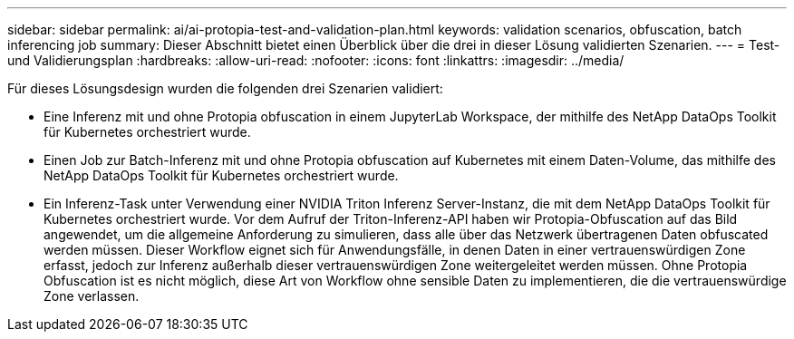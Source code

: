 ---
sidebar: sidebar 
permalink: ai/ai-protopia-test-and-validation-plan.html 
keywords: validation scenarios, obfuscation, batch inferencing job 
summary: Dieser Abschnitt bietet einen Überblick über die drei in dieser Lösung validierten Szenarien. 
---
= Test- und Validierungsplan
:hardbreaks:
:allow-uri-read: 
:nofooter: 
:icons: font
:linkattrs: 
:imagesdir: ../media/


[role="lead"]
Für dieses Lösungsdesign wurden die folgenden drei Szenarien validiert:

* Eine Inferenz mit und ohne Protopia obfuscation in einem JupyterLab Workspace, der mithilfe des NetApp DataOps Toolkit für Kubernetes orchestriert wurde.
* Einen Job zur Batch-Inferenz mit und ohne Protopia obfuscation auf Kubernetes mit einem Daten-Volume, das mithilfe des NetApp DataOps Toolkit für Kubernetes orchestriert wurde.
* Ein Inferenz-Task unter Verwendung einer NVIDIA Triton Inferenz Server-Instanz, die mit dem NetApp DataOps Toolkit für Kubernetes orchestriert wurde. Vor dem Aufruf der Triton-Inferenz-API haben wir Protopia-Obfuscation auf das Bild angewendet, um die allgemeine Anforderung zu simulieren, dass alle über das Netzwerk übertragenen Daten obfuscated werden müssen. Dieser Workflow eignet sich für Anwendungsfälle, in denen Daten in einer vertrauenswürdigen Zone erfasst, jedoch zur Inferenz außerhalb dieser vertrauenswürdigen Zone weitergeleitet werden müssen. Ohne Protopia Obfuscation ist es nicht möglich, diese Art von Workflow ohne sensible Daten zu implementieren, die die vertrauenswürdige Zone verlassen.

